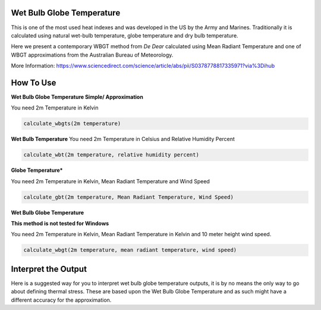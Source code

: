 Wet Bulb Globe Temperature
======================================
This is one of the most used heat indexes and was developed in the US by the Army and Marines.
Traditionally it is calculated using natural wet-bulb temperature, globe temperature and dry bulb temperature.

Here we present a contemporary WBGT method from *De Dear* calculated using Mean Radiant Temperature and one of WBGT
approximations from the Australian Bureau of Meteorology.

More Information: https://www.sciencedirect.com/science/article/abs/pii/S0378778817335971?via%3Dihub

How To Use
======================================

**Wet Bulb Globe Temperature Simple/ Approximation**

You need 2m Temperature in Kelvin

.. code-block:: python

   calculate_wbgts(2m temperature)

**Wet Bulb Temperature**
You need 2m Temperature in Celsius and Relative Humidity Percent

.. code-block:: python

    calculate_wbt(2m temperature, relative humidity percent)

**Globe Temperature***

You need 2m Temperature in Kelvin, Mean Radiant Temperature and Wind Speed

.. code-block:: python

    calculate_gbt(2m temperature, Mean Radiant Temperature, Wind Speed)

**Wet Bulb Globe Temperature**

**This method is not tested for Windows**

You need 2m Temperature in Kelvin, Mean Radiant Temperature in Kelvin and 10 meter height wind speed.

.. code-block:: python

   calculate_wbgt(2m temperature, mean radiant temperature, wind speed)


Interpret the Output
======================================

Here is a suggested way for you to interpret wet bulb globe temperature outputs, it is by no means the only way to go about defining thermal stress.
These are based upon the Wet Bulb Globe Temperature and as such might have a different accuracy for the approximation.

.. csv-table:: WBGT Thresholds
    :file: wbgtthresholds.csv
    :header-rows: 1
    :class: longtable
    :widths: 1 1
